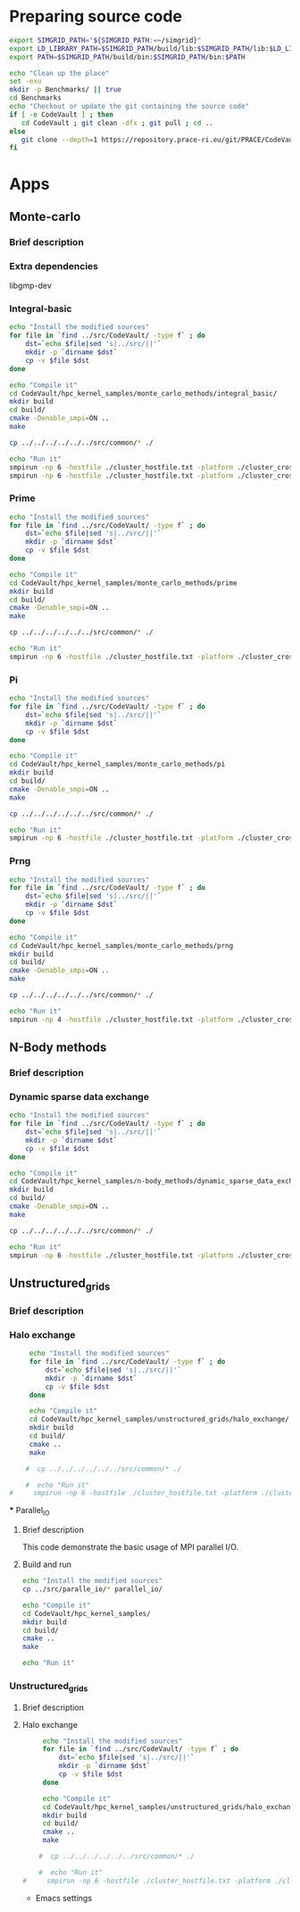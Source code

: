 * Preparing source code 
#+BEGIN_SRC sh :tangle bin/CodeVault_pre.sh
     export SIMGRID_PATH="${SIMGRID_PATH:=~/simgrid}"
     export LD_LIBRARY_PATH=$SIMGRID_PATH/build/lib:$SIMGRID_PATH/lib:$LD_LIBRARY_PATH
     export PATH=$SIMGRID_PATH/build/bin:$SIMGRID_PATH/bin:$PATH
     
     echo "Clean up the place" 
     set -exu
     mkdir -p Benchmarks/ || true
     cd Benchmarks
     echo "Checkout or update the git containing the source code"
     if [ -e CodeVault ] ; then
        cd CodeVault ; git clean -dfx ; git pull ; cd ..
     else
        git clone --depth=1 https://repository.prace-ri.eu/git/PRACE/CodeVault.git
     fi
 #+END_SRC

* Apps 
** Monte-carlo
*** Brief description  
*** Extra dependencies
libgmp-dev
*** Integral-basic   
#+BEGIN_SRC sh :tangle bin/CodeVault_IntegralBasic.sh
     echo "Install the modified sources"
     for file in `find ../src/CodeVault/ -type f` ; do 
         dst=`echo $file|sed 's|../src/||'`
         mkdir -p `dirname $dst`
         cp -v $file $dst 
     done

     echo "Compile it"
     cd CodeVault/hpc_kernel_samples/monte_carlo_methods/integral_basic/
     mkdir build
     cd build/
     cmake -Denable_smpi=ON ..
     make 
     
     cp ../../../../../../src/common/* ./

     echo "Run it"
     smpirun -np 6 -hostfile ./cluster_hostfile.txt -platform ./cluster_crossbar.xml --cfg=smpi/host-speed:100 ./7_montecarlo_integral1d_mpi 100 
     smpirun -np 6 -hostfile ./cluster_hostfile.txt -platform ./cluster_crossbar.xml ./7_montecarlo_integral1d_serial 100

 #+END_SRC

*** Prime   
#+BEGIN_SRC sh :tangle bin/CodeVault_Prime.sh
     echo "Install the modified sources"
     for file in `find ../src/CodeVault/ -type f` ; do 
         dst=`echo $file|sed 's|../src/||'`
         mkdir -p `dirname $dst`
         cp -v $file $dst 
     done

     echo "Compile it"
     cd CodeVault/hpc_kernel_samples/monte_carlo_methods/prime
     mkdir build
     cd build/
     cmake -Denable_smpi=ON ..
     make 

     cp ../../../../../../src/common/* ./

     echo "Run it"
     smpirun -np 6 -hostfile ./cluster_hostfile.txt -platform ./cluster_crossbar.xml ./7_montecarlo_prime 100 

 #+END_SRC

*** Pi   
#+BEGIN_SRC sh :tangle bin/CodeVault_Pi.sh
     echo "Install the modified sources"
     for file in `find ../src/CodeVault/ -type f` ; do 
         dst=`echo $file|sed 's|../src/||'`
         mkdir -p `dirname $dst`
         cp -v $file $dst 
     done

     echo "Compile it"
     cd CodeVault/hpc_kernel_samples/monte_carlo_methods/pi 
     mkdir build
     cd build/
     cmake -Denable_smpi=ON ..
     make 

     cp ../../../../../../src/common/* ./

     echo "Run it"
     smpirun -np 6 -hostfile ./cluster_hostfile.txt -platform ./cluster_crossbar.xml ./7_montecarlo_pi_mpi 10 100 

 #+END_SRC

*** Prng   
#+BEGIN_SRC sh :tangle bin/CodeVault_Prng.sh
     echo "Install the modified sources"
     for file in `find ../src/CodeVault/ -type f` ; do 
         dst=`echo $file|sed 's|../src/||'`
         mkdir -p `dirname $dst`
         cp -v $file $dst 
     done

     echo "Compile it"
     cd CodeVault/hpc_kernel_samples/monte_carlo_methods/prng 
     mkdir build
     cd build/
     cmake -Denable_smpi=ON ..
     make 

     cp ../../../../../../src/common/* ./

     echo "Run it"
     smpirun -np 4 -hostfile ./cluster_hostfile.txt -platform ./cluster_crossbar.xml ./7_montecarlo_prng_mpi 10 100 --cfg=smpi/host-speed:10

 #+END_SRC

** N-Body methods  
*** Brief description 
*** Dynamic sparse data exchange    
#+BEGIN_SRC sh :tangle bin/CodeVault_DynSparse.sh
     echo "Install the modified sources"
     for file in `find ../src/CodeVault/ -type f` ; do 
         dst=`echo $file|sed 's|../src/||'`
         mkdir -p `dirname $dst`
         cp -v $file $dst 
     done

     echo "Compile it"
     cd CodeVault/hpc_kernel_samples/n-body_methods/dynamic_sparse_data_exchange/
     mkdir build
     cd build/
     cmake -Denable_smpi=ON ..
     make 
     
     cp ../../../../../../src/common/* ./

     echo "Run it"
     smpirun -np 6 -hostfile ./cluster_hostfile.txt -platform ./cluster_crossbar.xml --cfg=smpi/host-speed:100 ./4_nbody_dsde 

 #+END_SRC
 
** Unstructured_grids
*** Brief description 
*** Halo exchange   
#+BEGIN_SRC sh :tangle bin/CodeVault_UnstructedGrid.sh
     echo "Install the modified sources"
     for file in `find ../src/CodeVault/ -type f` ; do 
         dst=`echo $file|sed 's|../src/||'`
         mkdir -p `dirname $dst`
         cp -v $file $dst 
     done

     echo "Compile it"
     cd CodeVault/hpc_kernel_samples/unstructured_grids/halo_exchange/
     mkdir build
     cd build/
     cmake ..
     make 
     
    #  cp ../../../../../../src/common/* ./

    #  echo "Run it"
#     smpirun -np 6 -hostfile ./cluster_hostfile.txt -platform ./cluster_crossbar.xml --cfg=smpi/host-speed:100 ./8_ 

 #+END_SRC

 *** Parallel_IO
**** Brief description  
This code demonstrate the basic usage of MPI parallel I/O.
**** Build and run  
#+BEGIN_SRC sh
     echo "Install the modified sources"
     cp ../src/paralle_io/* parallel_io/

     echo "Compile it"
     cd CodeVault/hpc_kernel_samples/
     mkdir build
     cd build/
     cmake ..
     make 

     echo "Run it"
#+END_SRC

*** Unstructured_grids
**** Brief description 
**** Halo exchange   
#+BEGIN_SRC sh :tangle bin/CodeVault_UnstructedGrid.sh
     echo "Install the modified sources"
     for file in `find ../src/CodeVault/ -type f` ; do 
         dst=`echo $file|sed 's|../src/||'`
         mkdir -p `dirname $dst`
         cp -v $file $dst 
     done

     echo "Compile it"
     cd CodeVault/hpc_kernel_samples/unstructured_grids/halo_exchange/
     mkdir build
     cd build/
     cmake ..
     make 
     
    #  cp ../../../../../../src/common/* ./

    #  echo "Run it"
#     smpirun -np 6 -hostfile ./cluster_hostfile.txt -platform ./cluster_crossbar.xml --cfg=smpi/host-speed:100 ./8_ 

 #+END_SRC

 * Emacs settings
# Local Variables:
# eval:    (org-babel-do-load-languages 'org-babel-load-languages '( (shell . t) (R . t) (perl . t) (ditaa . t) ))
# eval:    (setq org-confirm-babel-evaluate nil)
# eval:    (setq org-alphabetical-lists t)
# eval:    (setq org-src-fontify-natively t)
# eval:    (add-hook 'org-babel-after-execute-hook 'org-display-inline-images) 
# eval:    (add-hook 'org-mode-hook 'org-display-inline-images)
# eval:    (add-hook 'org-mode-hook 'org-babel-result-hide-all)
# eval:    (setq org-babel-default-header-args:R '((:session . "org-R")))
# eval:    (setq org-export-babel-evaluate nil)
# eval:    (setq ispell-local-dictionary "american")
# eval:    (setq org-export-latex-table-caption-above nil)
# eval:    (eval (flyspell-mode t))
# End: